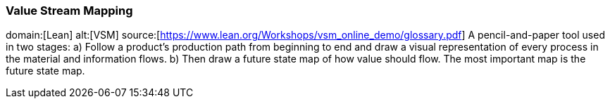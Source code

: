 === Value Stream Mapping
domain:[Lean]
alt:[VSM]
source:[https://www.lean.org/Workshops/vsm_online_demo/glossary.pdf]
A pencil-and-paper tool used in two stages:
a) Follow a product’s production path from beginning to end and 
draw a visual representation of every process in the material and 
information flows. 
b) Then draw a future state map of how value should flow. The most 
important map is the future state map.